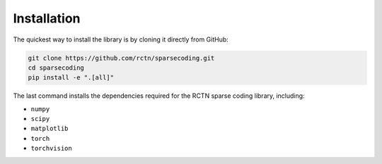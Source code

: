 ============
Installation
============

The quickest way to install the library is by cloning it directly from GitHub:

.. code:: bash

    git clone https://github.com/rctn/sparsecoding.git
    cd sparsecoding
    pip install -e ".[all]"

The last command installs the dependencies required for the RCTN sparse coding library, including:

- ``numpy``
- ``scipy``
- ``matplotlib``
- ``torch``
- ``torchvision``
